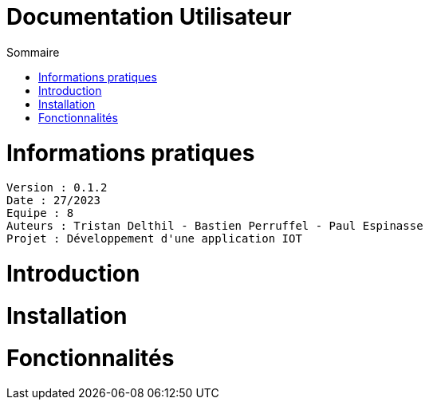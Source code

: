 # Documentation Utilisateur
:toc:
:toc-title: Sommaire
:sectnums:

= Informations pratiques
----
Version : 0.1.2
Date : 27/2023
Equipe : 8
Auteurs : Tristan Delthil - Bastien Perruffel - Paul Espinasse
Projet : Développement d'une application IOT
----

= Introduction

= Installation

= Fonctionnalités
